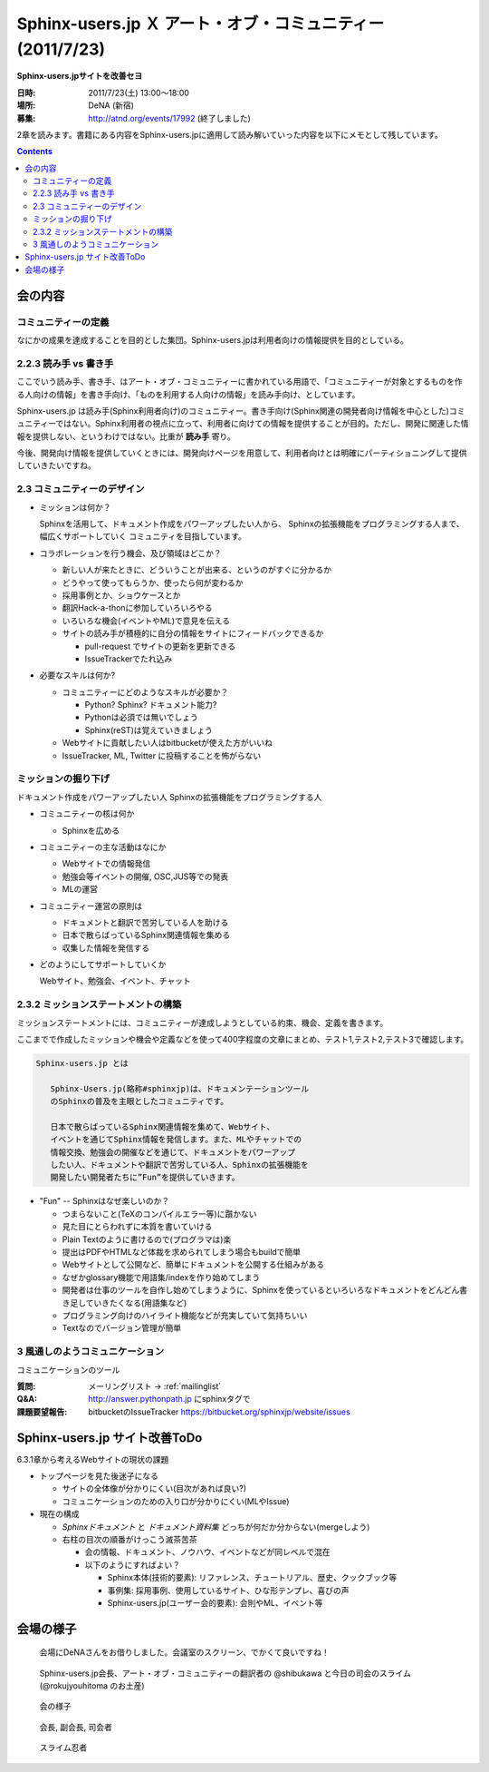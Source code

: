 Sphinx-users.jp Ｘ アート・オブ・コミュニティー (2011/7/23)
============================================================

**Sphinx-users.jpサイトを改善セヨ**

:日時: 2011/7/23(土) 13:00～18:00
:場所: DeNA (新宿)
:募集: http://atnd.org/events/17992 (終了しました)

2章を読みます。書籍にある内容をSphinx-users.jpに適用して読み解いていった内容を以下にメモとして残しています。

.. contents::

会の内容
---------

コミュニティーの定義
~~~~~~~~~~~~~~~~~~~~~~
なにかの成果を達成することを目的とした集団。Sphinx-users.jpは利用者向けの情報提供を目的としている。


2.2.3 読み手 vs 書き手
~~~~~~~~~~~~~~~~~~~~~~~~
ここでいう読み手、書き手、はアート・オブ・コミュニティーに書かれている用語で、「コミュニティーが対象とするものを作る人向けの情報」を書き手向け、「ものを利用する人向けの情報」を読み手向け、としています。

Sphinx-users.jp は読み手(Sphinx利用者向け)のコミュニティー。書き手向け(Sphinx関連の開発者向け情報を中心とした)コミュニティーではない。Sphinx利用者の視点に立って、利用者に向けての情報を提供することが目的。ただし、開発に関連した情報を提供しない、というわけではない。比重が **読み手** 寄り。

今後、開発向け情報を提供していくときには、開発向けページを用意して、利用者向けとは明確にパーティショニングして提供していきたいですね。


2.3 コミュニティーのデザイン
~~~~~~~~~~~~~~~~~~~~~~~~~~~~~~
* ミッションは何か？

  Sphinxを活用して、ドキュメント作成をパワーアップしたい人から、
  Sphinxの拡張機能をプログラミングする人まで、幅広くサポートしていく
  コミュニティを目指しています。

* コラボレーションを行う機会、及び領域はどこか？

  * 新しい人が来たときに、どういうことが出来る、というのがすぐに分かるか
  * どうやって使ってもらうか、使ったら何が変わるか
  * 採用事例とか、ショウケースとか
  * 翻訳Hack-a-thonに参加していろいろやる
  * いろいろな機会(イベントやML)で意見を伝える
  * サイトの読み手が積極的に自分の情報をサイトにフィードバックできるか

    * pull-request でサイトの更新を更新できる
    * IssueTrackerでたれ込み


* 必要なスキルは何か?

  * コミュニティーにどのようなスキルが必要か？

    * Python? Sphinx? ドキュメント能力?
    * Pythonは必須では無いでしょう
    * Sphinx(reST)は覚えていきましょう

  * Webサイトに貢献したい人はbitbucketが使えた方がいいね
  * IssueTracker, ML, Twitter に投稿することを怖がらない


ミッションの掘り下げ
~~~~~~~~~~~~~~~~~~~~~~

ドキュメント作成をパワーアップしたい人
Sphinxの拡張機能をプログラミングする人

* コミュニティーの核は何か

  * Sphinxを広める

* コミュニティーの主な活動はなにか

  * Webサイトでの情報発信
  * 勉強会等イベントの開催, OSC,JUS等での発表
  * MLの運営

* コミュニティー運営の原則は

  * ドキュメントと翻訳で苦労している人を助ける
  * 日本で散らばっているSphinx関連情報を集める
  * 収集した情報を発信する

* どのようにしてサポートしていくか

  Webサイト、勉強会、イベント、チャット


2.3.2 ミッションステートメントの構築
~~~~~~~~~~~~~~~~~~~~~~~~~~~~~~~~~~~~~~

ミッションステートメントには、コミュニティーが達成しようとしている約束、機会、定義を書きます。

ここまでで作成したミッションや機会や定義などを使って400字程度の文章にまとめ、テスト1,テスト2,テスト3で確認します。

.. code-block:: none

   Sphinx-users.jp とは

      Sphinx-Users.jp(略称#sphinxjp)は、ドキュメンテーションツール
      のSphinxの普及を主眼としたコミュニティです。

      日本で散らばっているSphinx関連情報を集めて、Webサイト、
      イベントを通じてSphinx情報を発信します。また、MLやチャットでの
      情報交換、勉強会の開催などを通じて、ドキュメントをパワーアップ
      したい人、ドキュメントや翻訳で苦労している人、Sphinxの拡張機能を
      開発したい開発者たちに”Fun”を提供していきます。

* "Fun" -- Sphinxはなぜ楽しいのか？

  * つまらないこと(TeXのコンパイルエラー等)に躓かない
  * 見た目にとらわれずに本質を書いていける
  * Plain Textのように書けるので(プログラマは)楽
  * 提出はPDFやHTMLなど体裁を求められてしまう場合もbuildで簡単
  * Webサイトとして公開など、簡単にドキュメントを公開する仕組みがある
  * なぜかglossary機能で用語集/indexを作り始めてしまう
  * 開発者は仕事のツールを自作し始めてしまうように、Sphinxを使っているといろいろなドキュメントをどんどん書き足していきたくなる(用語集など)
  * プログラミング向けのハイライト機能などが充実していて気持ちいい
  * Textなのでバージョン管理が簡単




.. 
.. 対象者
..    * ドキュメントを書くのに苦労しているユーザ
..    * Sphinxの拡張機能を開発したり、
..    * Sphinx本体のハックをしたい開発者
.. 
.. なにするの
..    * 疑問点を教えあったり、
..    * 成果を発表しあったり、
..    * 情報交換を 行ったりする場
.. 
.. ユーザーのサポート
..    * 勉強会、チャットにおいて対話での学び舎を提供します。
..    * また、イベント、Webサイトにおいて情報を配信を行います。
..
.. 私たちはSphinxを使ってこんなに元気になりました
..    * ユーザの声:
..     “このような、プログラマーがドキュメントを書きたくなってしまうすばらしいツールに乾杯！”


3 風通しのようコミュニケーション
~~~~~~~~~~~~~~~~~~~~~~~~~~~~~~~~~
コミュニケーションのツール

:質問: メーリングリスト -> :ref:`mailinglist`
:Q&A: http://answer.pythonpath.jp にsphinxタグで
:課題要望報告: bitbucketのIssueTracker https://bitbucket.org/sphinxjp/website/issues


Sphinx-users.jp サイト改善ToDo
-------------------------------

6.3.1章から考えるWebサイトの現状の課題

* トップページを見た後迷子になる

  * サイトの全体像が分かりにくい(目次があれば良い?)
  * コミュニケーションのための入り口が分かりにくい(MLやIssue)

* 現在の構成

  * `Sphinxドキュメント` と `ドキュメント資料集` どっちが何だか分からない(mergeしよう)
  * 右柱の目次の順番がけっこう滅茶苦茶

    * 会の情報、ドキュメント、ノウハウ、イベントなどが同レベルで混在
    * 以下のようにすればよい？

      * Sphinx本体(技術的要素): リファレンス、チュートリアル、歴史、クックブック等
      * 事例集: 採用事例、使用しているサイト、ひな形テンプレ、喜びの声
      * Sphinx-users.jp(ユーザー会的要素): 会則やML、イベント等



会場の様子
-----------

.. figure:: 1.jpg

   会場にDeNAさんをお借りしました。会議室のスクリーン、でかくて良いですね！

.. figure:: 2.jpg

   Sphinx-users.jp会長、アート・オブ・コミュニティーの翻訳者の @shibukawa と今日の司会のスライム(@rokujyouhitoma のお土産)

.. figure:: 3.jpg

   会の様子

.. figure:: 4.jpg

   会長, 副会長, 司会者

.. figure:: 5.jpg

   スライム忍者

